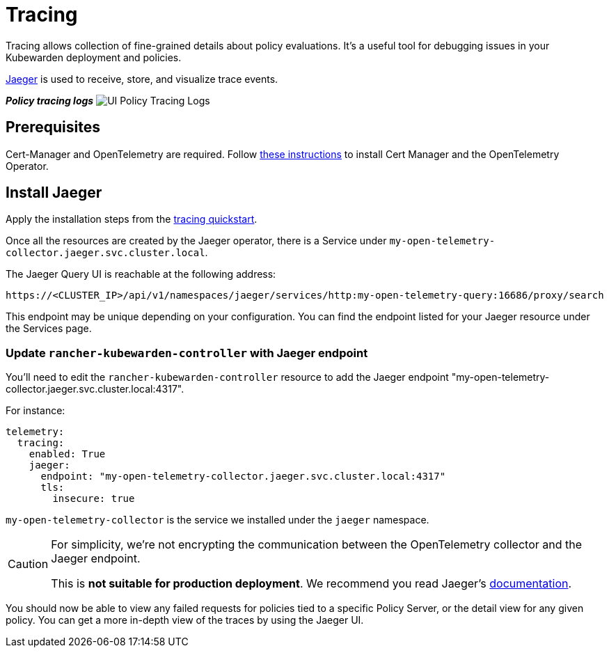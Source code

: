 = Tracing
:description: Tracing for Kubewarden.
:doc-persona: ["kubewarden-operator", "kubewarden-integrator"]
:doc-topic: ["operator-manual", "ui-extension", "tracing"]
:doc-type: ["hosto"]
:keywords: ["kubewarden", "kubernetes", "tracing"]
:sidebar_label: Tracing
:current-version: {page-origin-branch}

Tracing allows collection of fine-grained details about policy evaluations.
It's a useful tool for debugging issues in your Kubewarden deployment and policies.

https://www.jaegertracing.io/[Jaeger] is used to receive, store, and visualize trace events.

*_Policy tracing logs_*
image:ui_policy_tracing.png[UI Policy Tracing Logs]

== Prerequisites

Cert-Manager and OpenTelemetry are required.
Follow
xref:howtos/telemetry/10-opentelemetry-qs.adoc#_install_opentelemetry[these instructions]
to install Cert Manager and the OpenTelemetry Operator.

== Install Jaeger

Apply the installation steps from the
xref:howtos/telemetry/20-tracing-qs.adoc#_install_jaeger[tracing quickstart].

Once all the resources are created by the Jaeger operator,
there is a Service under
`my-open-telemetry-collector.jaeger.svc.cluster.local`.

The Jaeger Query UI is reachable at the following address:

[subs="+attributes",console]
----
https://<CLUSTER_IP>/api/v1/namespaces/jaeger/services/http:my-open-telemetry-query:16686/proxy/search
----

This endpoint may be unique depending on your configuration.
You can find the endpoint listed for your Jaeger resource under the Services page.

=== Update `rancher-kubewarden-controller` with Jaeger endpoint

You'll need to edit the `rancher-kubewarden-controller` resource to add the Jaeger endpoint "my-open-telemetry-collector.jaeger.svc.cluster.local:4317".

For instance:

[subs="+attributes",yaml]
----
telemetry:
  tracing:
    enabled: True
    jaeger:
      endpoint: "my-open-telemetry-collector.jaeger.svc.cluster.local:4317"
      tls:
        insecure: true
----

`my-open-telemetry-collector` is the service we installed under the `jaeger` namespace.

[CAUTION]
====
For simplicity,
we're not encrypting the communication between the OpenTelemetry collector and the Jaeger endpoint.

This is *not suitable for production deployment*.
We recommend you read Jaeger's
https://www.jaegertracing.io/docs/latest/kubernetes/[documentation].
====


You should now be able to view any failed requests for policies tied to a specific Policy Server,
or the detail view for any given policy.
You can get a more in-depth view of the traces by using the Jaeger UI.
